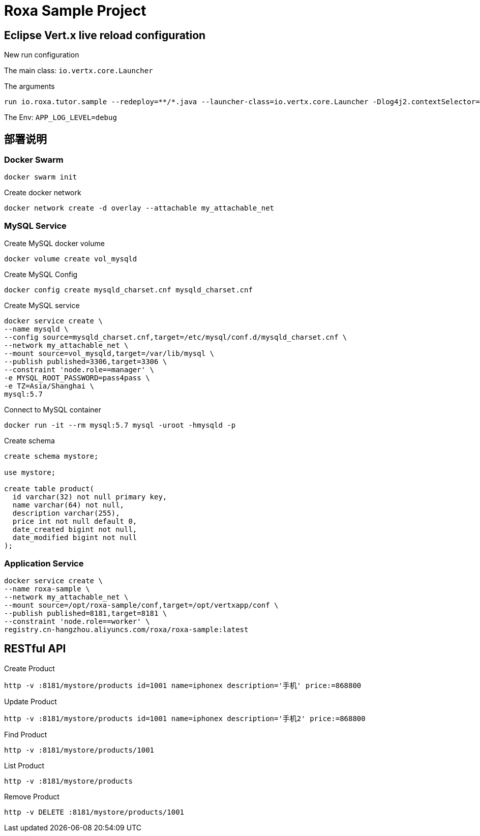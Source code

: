 = Roxa Sample Project

== Eclipse Vert.x live reload configuration

New run configuration

The main class: `io.vertx.core.Launcher`

The arguments

----
run io.roxa.tutor.sample --redeploy=**/*.java --launcher-class=io.vertx.core.Launcher -Dlog4j2.contextSelector=org.apache.logging.log4j.core.async.AsyncLoggerContextSelector -Dvertx.logger-delegate-factory-class-name=io.vertx.core.logging.SLF4JLogDelegateFactory
----

The Env: `APP_LOG_LEVEL=debug`

== 部署说明

=== Docker Swarm

----
docker swarm init
----

Create docker network

----
docker network create -d overlay --attachable my_attachable_net
----

=== MySQL Service

Create MySQL docker volume

----
docker volume create vol_mysqld
----

Create MySQL Config

----
docker config create mysqld_charset.cnf mysqld_charset.cnf
----

Create MySQL service

----
docker service create \
--name mysqld \
--config source=mysqld_charset.cnf,target=/etc/mysql/conf.d/mysqld_charset.cnf \
--network my_attachable_net \
--mount source=vol_mysqld,target=/var/lib/mysql \
--publish published=3306,target=3306 \
--constraint 'node.role==manager' \
-e MYSQL_ROOT_PASSWORD=pass4pass \
-e TZ=Asia/Shanghai \
mysql:5.7
----

Connect to MySQL container

----
docker run -it --rm mysql:5.7 mysql -uroot -hmysqld -p
----

Create schema

[source,SQL]
----
create schema mystore;

use mystore;

create table product(
  id varchar(32) not null primary key,
  name varchar(64) not null,
  description varchar(255),
  price int not null default 0,
  date_created bigint not null,
  date_modified bigint not null
);
----

=== Application Service

----
docker service create \
--name roxa-sample \
--network my_attachable_net \
--mount source=/opt/roxa-sample/conf,target=/opt/vertxapp/conf \
--publish published=8181,target=8181 \
--constraint 'node.role==worker' \
registry.cn-hangzhou.aliyuncs.com/roxa/roxa-sample:latest
----

== RESTful API

Create Product

----
http -v :8181/mystore/products id=1001 name=iphonex description='手机' price:=868800
----

Update Product

----
http -v :8181/mystore/products id=1001 name=iphonex description='手机2' price:=868800
----

Find Product

----
http -v :8181/mystore/products/1001
----

List Product

----
http -v :8181/mystore/products
----

Remove Product

----
http -v DELETE :8181/mystore/products/1001
----